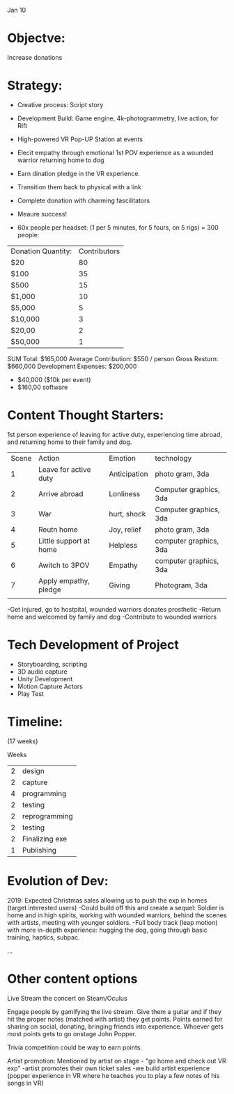 Jan 10

* Objectve:  
Increase donations

* Strategy:  

- Creative process: Script story
- Development Build: Game engine, 4k-photogrammetry, live action, for Rift
- High-powered VR Pop-UP Station at events
- Elecit empathy through emotional 1st POV experience as a wounded warrior returning home to dog
- Earn dination pledge in the VR experience.
- Transition them back to physical with a link
- Complete donation with charming fascilitators 
- Meaure success!

- 60x people per headset: (1 per 5 minutes, for 5 fours, on 5 rigs) = 300 people:

| Donation Quantity: | Contributors |
| $20                |           80 |
| $100               |           35 |
| $500               |           15 |
| $1,000             |           10 |
| $5,000             |            5 |
| $10,000            |            3 |
| $20,00             |            2 |
| $50,000            |            1 |

SUM Total: $165,000
Average Contribution: $550 / person
Gross Resturn: $660,000 
Development Expenses: $200,000
-  $40,000 ($10k per event)
-  $160,00 software

* Content Thought Starters:

1st person experience of leaving for active duty, experiencing time abroad, and returning home to their family and dog.

| Scene | Action                 | Emotion      | technology             |
|     1 | Leave for active duty  | Anticipation | photo gram, 3da        |
|     2 | Arrive abroad          | Lonliness    | Computer graphics, 3da |
|     3 | War                    | hurt, shock  | Computer graphics, 3da |
|     4 | Reutn home            | Joy, relief  | photo gram, 3da        |
|     5 | Little support at home | Helpless     | computer graphics, 3da |
|     6 | Awitch to 3POV        | Empathy      | computer graphics, 3da |
|     7 | Apply empathy, pledge | Giving       | Photogram, 3da         |
|       |                        |              |                        |

-Get injured, go to hostpital, wounded warriors donates prosthetic
-Return home and welcomed by family and dog
-Contribute to wounded warriors 


* Tech Development of Project
- Storyboarding, scripting
- 3D audio capture 
- Unity Development 
- Motion Capture Actors
- Play Test

* Timeline:
(17 weeks)

Weeks
| 2 | design         |
| 2 | capture        |
| 4 | programming    |
| 2 | testing        |
| 2 | reprogramming  |
| 2 | testing        |
| 2 | Finalizing exe |
| 1 | Publishing     |


* Evolution of Dev:
2019: Expected Christmas sales allowing us to push the exp in homes (target interested users)
-Could build off this and create a sequel: Soldier is home and in high spirits, working with wounded warriors, behind the scenes with artists, meeting with younger soldiers. 
-Full body track (leap motion) with more in-depth experience: hugging the dog, going through basic training, haptics, subpac.

...

* Other content options
Live Stream the concert on Steam/Oculus 

Engage people by gamifying the live stream. Give them a guitar and if they hit the proper notes (matched with artist) they get points. Points earned for sharing on social, donating, bringing friends into experience. Whoever gets most points gets to go onstage John Popper. 

Trivia competition could be way to earn points.

Artist promotion: Mentioned by artist on stage - "go home and check out VR exp"
-artist promotes their own ticket sales
-we build artist experience (popper experience in VR where he teaches you to play a few notes of his songs in VR)

